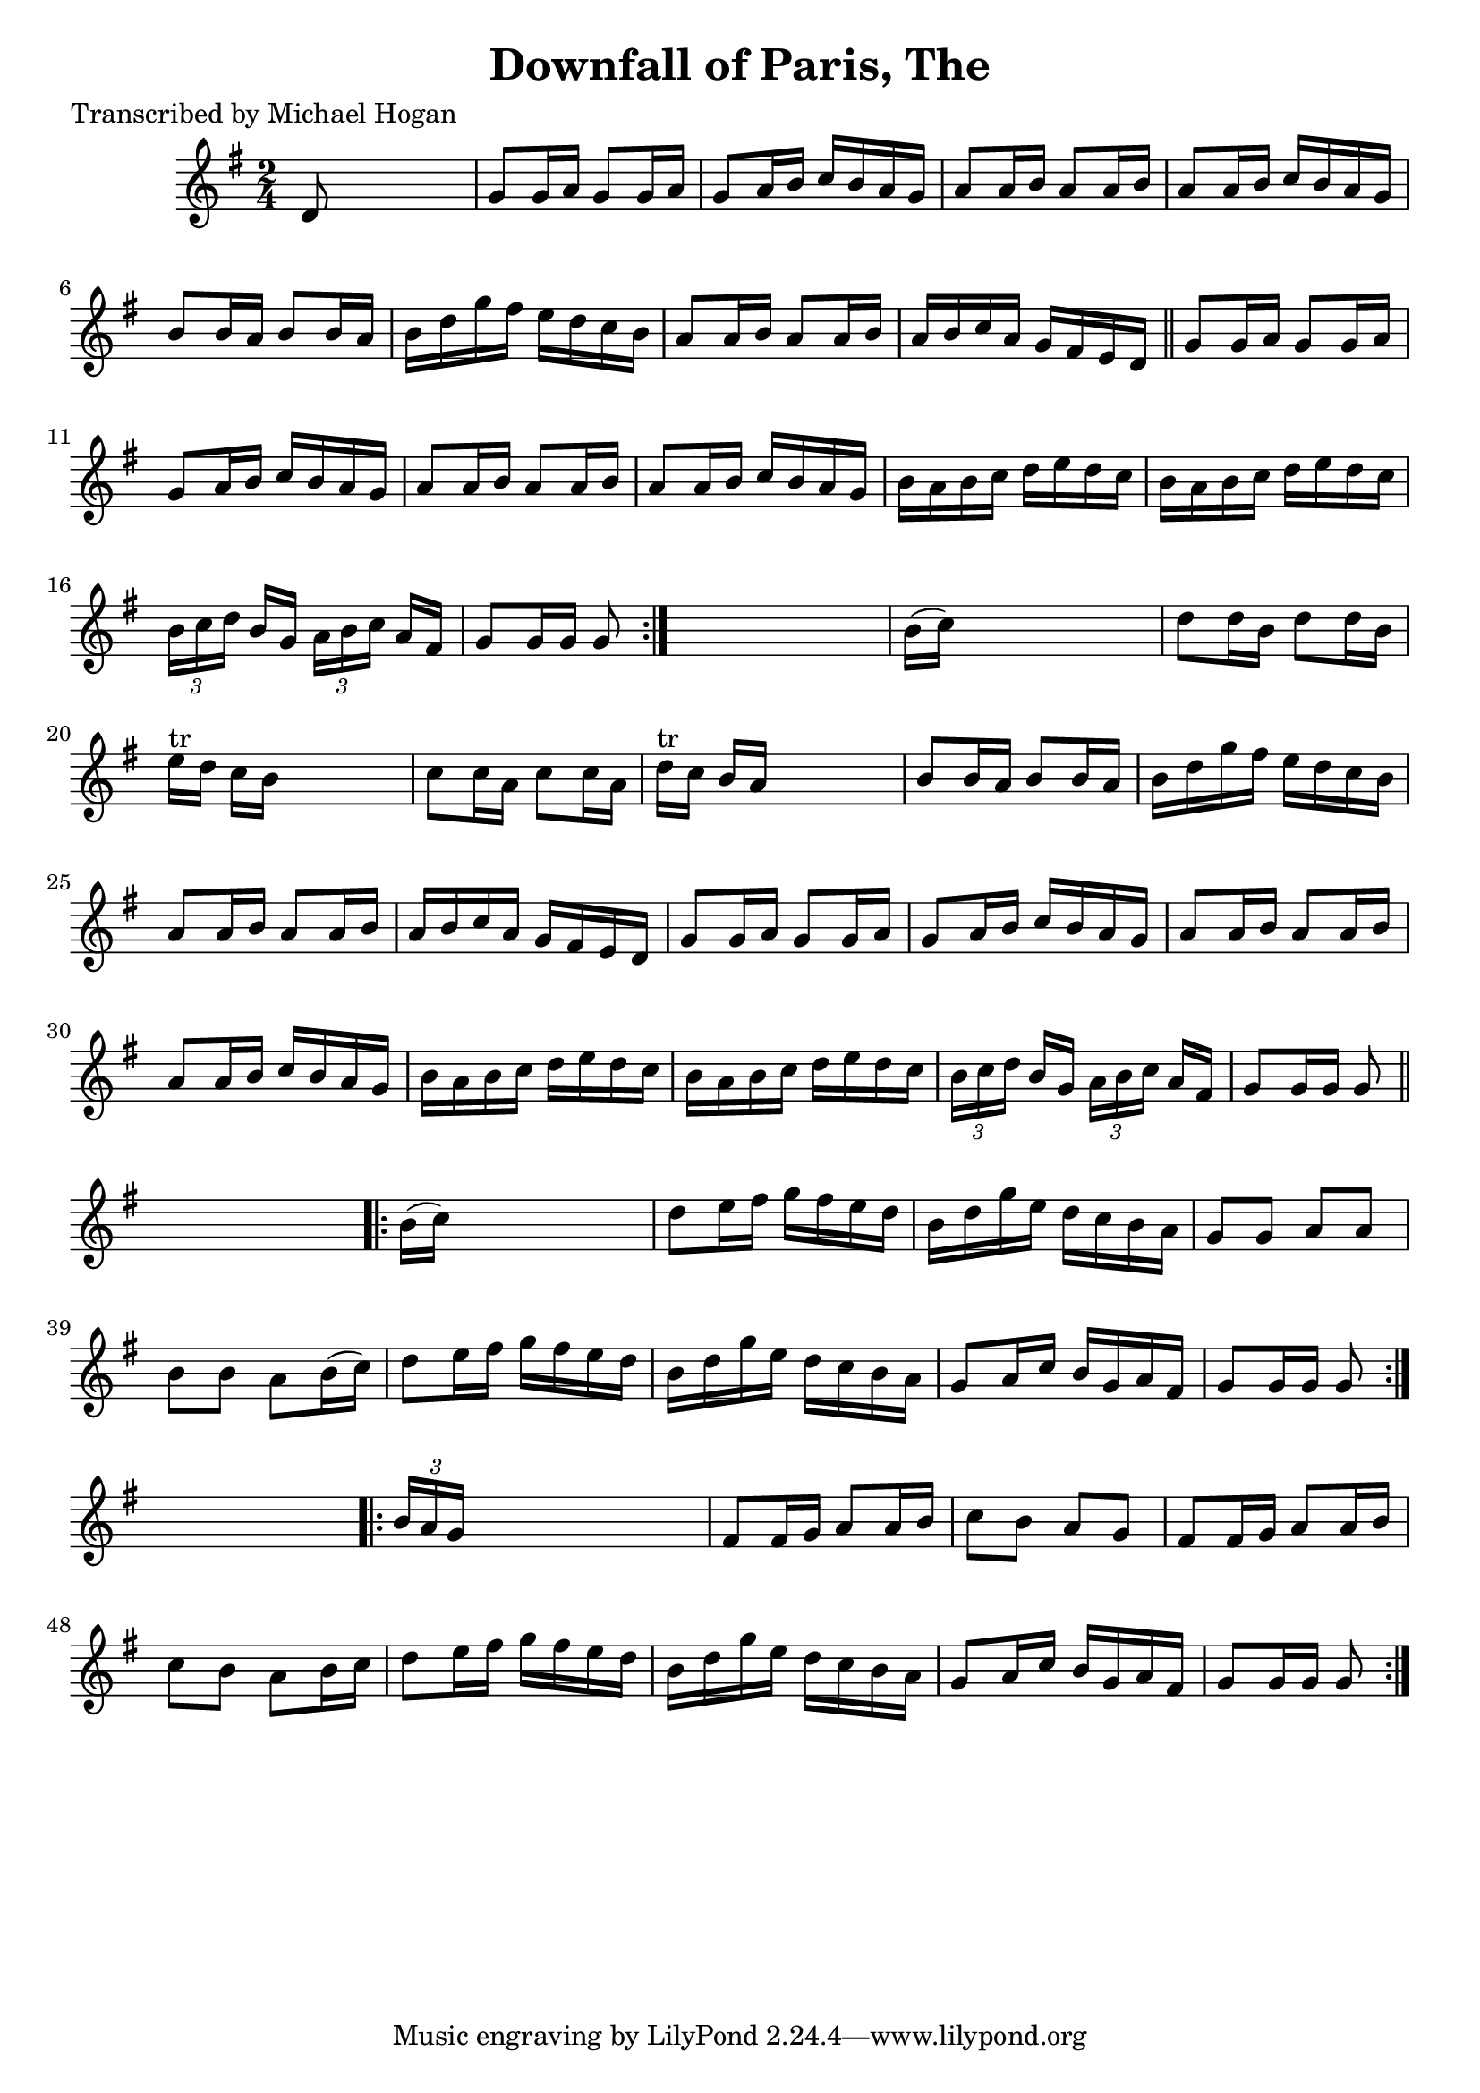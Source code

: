 
\version "2.16.2"
% automatically converted by musicxml2ly from xml/1562_mh.xml

%% additional definitions required by the score:
\language "english"


\header {
    poet = "Transcribed by Michael Hogan"
    encoder = "abc2xml version 63"
    encodingdate = "2015-01-25"
    title = "Downfall of Paris, The"
    }

\layout {
    \context { \Score
        autoBeaming = ##f
        }
    }
PartPOneVoiceOne =  \relative d' {
    \repeat volta 2 {
        \key g \major \time 2/4 d8 s4. | % 2
        g8 [ g16 a16 ] g8 [ g16 a16 ] | % 3
        g8 [ a16 b16 ] c16 [ b16 a16 g16 ] | % 4
        a8 [ a16 b16 ] a8 [ a16 b16 ] | % 5
        a8 [ a16 b16 ] c16 [ b16 a16 g16 ] | % 6
        b8 [ b16 a16 ] b8 [ b16 a16 ] | % 7
        b16 [ d16 g16 fs16 ] e16 [ d16 c16 b16 ] | % 8
        a8 [ a16 b16 ] a8 [ a16 b16 ] | % 9
        a16 [ b16 c16 a16 ] g16 [ fs16 e16 d16 ] \bar "||"
        g8 [ g16 a16 ] g8 [ g16 a16 ] | % 11
        g8 [ a16 b16 ] c16 [ b16 a16 g16 ] | % 12
        a8 [ a16 b16 ] a8 [ a16 b16 ] | % 13
        a8 [ a16 b16 ] c16 [ b16 a16 g16 ] | % 14
        b16 [ a16 b16 c16 ] d16 [ e16 d16 c16 ] | % 15
        b16 [ a16 b16 c16 ] d16 [ e16 d16 c16 ] | % 16
        \times 2/3  {
            b16 [ c16 d16 ] }
        b16 [ g16 ] \times 2/3 {
            a16 [ b16 c16 ] }
        a16 [ fs16 ] | % 17
        g8 [ g16 g16 ] g8 }
    s8 | % 18
    b16 ( [ c16 ) ] s4. | % 19
    d8 [ d16 b16 ] d8 [ d16 b16 ] | \barNumberCheck #20
    e16 ^"tr" [ d16 ] c16 [ b16 ] s4 | % 21
    c8 [ c16 a16 ] c8 [ c16 a16 ] | % 22
    d16 ^"tr" [ c16 ] b16 [ a16 ] s4 | % 23
    b8 [ b16 a16 ] b8 [ b16 a16 ] | % 24
    b16 [ d16 g16 fs16 ] e16 [ d16 c16 b16 ] | % 25
    a8 [ a16 b16 ] a8 [ a16 b16 ] | % 26
    a16 [ b16 c16 a16 ] g16 [ fs16 e16 d16 ] | % 27
    g8 [ g16 a16 ] g8 [ g16 a16 ] | % 28
    g8 [ a16 b16 ] c16 [ b16 a16 g16 ] | % 29
    a8 [ a16 b16 ] a8 [ a16 b16 ] | \barNumberCheck #30
    a8 [ a16 b16 ] c16 [ b16 a16 g16 ] | % 31
    b16 [ a16 b16 c16 ] d16 [ e16 d16 c16 ] | % 32
    b16 [ a16 b16 c16 ] d16 [ e16 d16 c16 ] | % 33
    \times 2/3  {
        b16 [ c16 d16 ] }
    b16 [ g16 ] \times 2/3 {
        a16 [ b16 c16 ] }
    a16 [ fs16 ] | % 34
    g8 [ g16 g16 ] g8 \bar "||"
    s8 \repeat volta 2 {
        | % 35
        b16 ( [ c16 ) ] s4. | % 36
        d8 [ e16 fs16 ] g16 [ fs16 e16 d16 ] | % 37
        b16 [ d16 g16 e16 ] d16 [ c16 b16 a16 ] | % 38
        g8 [ g8 ] a8 [ a8 ] | % 39
        b8 [ b8 ] a8 [ b16 ( c16 ) ] | \barNumberCheck #40
        d8 [ e16 fs16 ] g16 [ fs16 e16 d16 ] | % 41
        b16 [ d16 g16 e16 ] d16 [ c16 b16 a16 ] | % 42
        g8 [ a16 c16 ] b16 [ g16 a16 fs16 ] | % 43
        g8 [ g16 g16 ] g8 }
    s8 \repeat volta 2 {
        | % 44
        \times 2/3  {
            b16 [ a16 g16 ] }
        s4. | % 45
        fs8 [ fs16 g16 ] a8 [ a16 b16 ] | % 46
        c8 [ b8 ] a8 [ g8 ] | % 47
        fs8 [ fs16 g16 ] a8 [ a16 b16 ] | % 48
        c8 [ b8 ] a8 [ b16 c16 ] | % 49
        d8 [ e16 fs16 ] g16 [ fs16 e16 d16 ] | \barNumberCheck #50
        b16 [ d16 g16 e16 ] d16 [ c16 b16 a16 ] | % 51
        g8 [ a16 c16 ] b16 [ g16 a16 fs16 ] | % 52
        g8 [ g16 g16 ] g8 }
    }


% The score definition
\score {
    <<
        \new Staff <<
            \context Staff << 
                \context Voice = "PartPOneVoiceOne" { \PartPOneVoiceOne }
                >>
            >>
        
        >>
    \layout {}
    % To create MIDI output, uncomment the following line:
    %  \midi {}
    }

